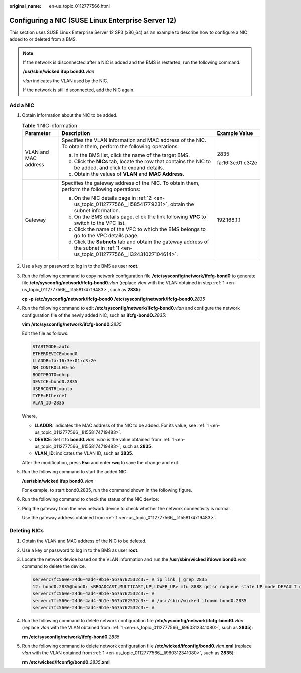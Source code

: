 :original_name: en-us_topic_0112777566.html

.. _en-us_topic_0112777566:

Configuring a NIC (SUSE Linux Enterprise Server 12)
===================================================

This section uses SUSE Linux Enterprise Server 12 SP3 (x86_64) as an example to describe how to configure a NIC added to or deleted from a BMS.

.. note::

   If the network is disconnected after a NIC is added and the BMS is restarted, run the following command:

   **/usr/sbin/wicked** **ifup** **bond0.**\ *vlan*

   *vlan* indicates the VLAN used by the NIC.

   If the network is still disconnected, add the NIC again.

Add a NIC
---------

#. .. _en-us_topic_0112777566__li1558174719483:

   Obtain information about the NIC to be added.

   .. table:: **Table 1** NIC information

      +-----------------------+-----------------------------------------------------------------------------------------------------------------------------------+-----------------------+
      | Parameter             | Description                                                                                                                       | Example Value         |
      +=======================+===================================================================================================================================+=======================+
      | VLAN and MAC address  | Specifies the VLAN information and MAC address of the NIC. To obtain them, perform the following operations:                      | 2835                  |
      |                       |                                                                                                                                   |                       |
      |                       | a. In the BMS list, click the name of the target BMS.                                                                             | fa:16:3e:01:c3:2e     |
      |                       |                                                                                                                                   |                       |
      |                       | b. .. _en-us_topic_0112777566__li58541779231:                                                                                     |                       |
      |                       |                                                                                                                                   |                       |
      |                       |    Click the **NICs** tab, locate the row that contains the NIC to be added, and click |image1| to expand details.                |                       |
      |                       |                                                                                                                                   |                       |
      |                       | c. Obtain the values of **VLAN** and **MAC Address**.                                                                             |                       |
      +-----------------------+-----------------------------------------------------------------------------------------------------------------------------------+-----------------------+
      | Gateway               | Specifies the gateway address of the NIC. To obtain them, perform the following operations:                                       | 192.168.1.1           |
      |                       |                                                                                                                                   |                       |
      |                       | a. .. _en-us_topic_0112777566__li32431027104614:                                                                                  |                       |
      |                       |                                                                                                                                   |                       |
      |                       |    On the NIC details page in :ref:`2 <en-us_topic_0112777566__li58541779231>`, obtain the subnet information.                    |                       |
      |                       |                                                                                                                                   |                       |
      |                       | b. On the BMS details page, click the link following **VPC** to switch to the VPC list.                                           |                       |
      |                       |                                                                                                                                   |                       |
      |                       | c. Click the name of the VPC to which the BMS belongs to go to the VPC details page.                                              |                       |
      |                       |                                                                                                                                   |                       |
      |                       | d. Click the **Subnets** tab and obtain the gateway address of the subnet in :ref:`1 <en-us_topic_0112777566__li32431027104614>`. |                       |
      +-----------------------+-----------------------------------------------------------------------------------------------------------------------------------+-----------------------+

#. Use a key or password to log in to the BMS as user **root**.

#. Run the following command to copy network configuration file **/etc/sysconfig/network/ifcfg-bond0** to generate file **/etc/sysconfig/network/ifcfg-bond0.**\ *vlan* (replace *vlan* with the VLAN obtained in step :ref:`1 <en-us_topic_0112777566__li1558174719483>`, such as **2835**):

   **cp** **-p** **/etc/sysconfig/network/ifcfg-bond0** **/etc/sysconfig/network/ifcfg-bond0.**\ *2835*

#. Run the following command to edit **/etc/sysconfig/network/ifcfg-bond0.**\ *vlan* and configure the network configuration file of the newly added NIC, such as **ifcfg-bond0.**\ *2835*:

   **vim** **/etc/sysconfig/network/ifcfg-bond0.**\ *2835*

   Edit the file as follows:

   .. code-block::

      STARTMODE=auto
      ETHERDEVICE=bond0
      LLADDR=fa:16:3e:01:c3:2e
      NM_CONTROLLED=no
      BOOTPROTO=dhcp
      DEVICE=bond0.2835
      USERCONTRL=auto
      TYPE=Ethernet
      VLAN_ID=2835

   Where,

   -  **LLADDR**: indicates the MAC address of the NIC to be added. For its value, see :ref:`1 <en-us_topic_0112777566__li1558174719483>`.
   -  **DEVICE**: Set it to **bond0.**\ *vlan*. *vlan* is the value obtained from :ref:`1 <en-us_topic_0112777566__li1558174719483>`, such as **2835**.
   -  **VLAN_ID**: indicates the VLAN ID, such as **2835**.

   After the modification, press **Esc** and enter **:wq** to save the change and exit.

#. Run the following command to start the added NIC:

   **/usr/sbin/wicked** **ifup** **bond0.**\ *vlan*

   For example, to start bond0.2835, run the command shown in the following figure.

   |image2|

#. Run the following command to check the status of the NIC device:

   |image3|

#. Ping the gateway from the new network device to check whether the network connectivity is normal.

   Use the gateway address obtained from :ref:`1 <en-us_topic_0112777566__li1558174719483>`.

   |image4|

Deleting NICs
-------------

#. .. _en-us_topic_0112777566__li960312341080:

   Obtain the VLAN and MAC address of the NIC to be deleted.

#. Use a key or password to log in to the BMS as user **root**.

#. Locate the network device based on the VLAN information and run the **/usr/sbin/wicked ifdown bond0.**\ *vlan* command to delete the device.

   .. code-block::

      serverc7fc560e-24d6-4ad4-9b1e-567a762532c3:~ # ip link | grep 2835
      12: bond0.2835@bond0: <BROADCAST,MULTICAST,UP,LOWER_UP> mtu 8888 qdisc noqueue state UP mode DEFAULT group default qlen 1000
      serverc7fc560e-24d6-4ad4-9b1e-567a762532c3:~ #
      serverc7fc560e-24d6-4ad4-9b1e-567a762532c3:~ # /usr/sbin/wicked ifdown bond0.2835
      serverc7fc560e-24d6-4ad4-9b1e-567a762532c3:~ #

#. Run the following command to delete network configuration file **/etc/sysconfig/network/ifcfg-bond0.**\ *vlan* (replace *vlan* with the VLAN obtained from :ref:`1 <en-us_topic_0112777566__li960312341080>`, such as **2835**):

   **rm** **/etc/sysconfig/network/ifcfg-bond0.**\ *2835*

#. Run the following command to delete network configuration file **/etc/wicked/ifconfig/bond0.**\ *vlan*\ **.xml** (replace *vlan* with the VLAN obtained from :ref:`1 <en-us_topic_0112777566__li960312341080>`, such as **2835**):

   **rm** **/etc/wicked/ifconfig/bond0.**\ *2835*\ **.xml**

.. |image1| image:: /_static/images/en-us_image_0140752580.png
.. |image2| image:: /_static/images/en-us_image_0140752823.png
.. |image3| image:: /_static/images/en-us_image_0140752825.png
.. |image4| image:: /_static/images/en-us_image_0140752827.png
